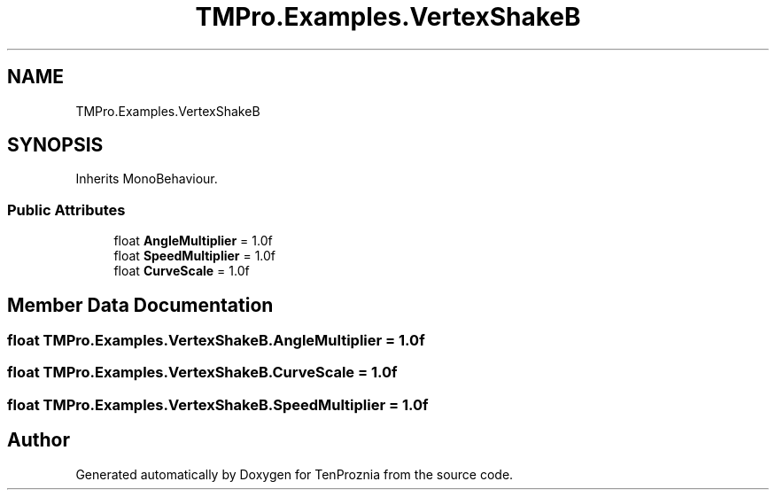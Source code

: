 .TH "TMPro.Examples.VertexShakeB" 3 "Fri Sep 24 2021" "Version v1" "TenProznia" \" -*- nroff -*-
.ad l
.nh
.SH NAME
TMPro.Examples.VertexShakeB
.SH SYNOPSIS
.br
.PP
.PP
Inherits MonoBehaviour\&.
.SS "Public Attributes"

.in +1c
.ti -1c
.RI "float \fBAngleMultiplier\fP = 1\&.0f"
.br
.ti -1c
.RI "float \fBSpeedMultiplier\fP = 1\&.0f"
.br
.ti -1c
.RI "float \fBCurveScale\fP = 1\&.0f"
.br
.in -1c
.SH "Member Data Documentation"
.PP 
.SS "float TMPro\&.Examples\&.VertexShakeB\&.AngleMultiplier = 1\&.0f"

.SS "float TMPro\&.Examples\&.VertexShakeB\&.CurveScale = 1\&.0f"

.SS "float TMPro\&.Examples\&.VertexShakeB\&.SpeedMultiplier = 1\&.0f"


.SH "Author"
.PP 
Generated automatically by Doxygen for TenProznia from the source code\&.
